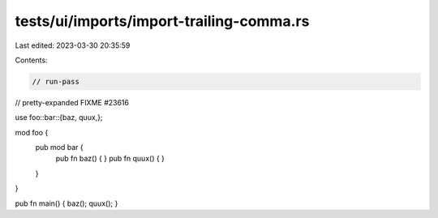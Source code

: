 tests/ui/imports/import-trailing-comma.rs
=========================================

Last edited: 2023-03-30 20:35:59

Contents:

.. code-block:: rs

    // run-pass
// pretty-expanded FIXME #23616

use foo::bar::{baz, quux,};

mod foo {
    pub mod bar {
        pub fn baz() { }
        pub fn quux() { }
    }
}

pub fn main() { baz(); quux(); }


